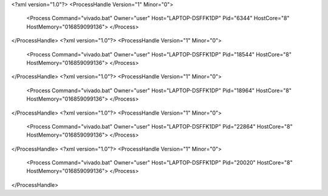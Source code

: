 <?xml version="1.0"?>
<ProcessHandle Version="1" Minor="0">
    <Process Command="vivado.bat" Owner="user" Host="LAPTOP-DSFFK1DP" Pid="6344" HostCore="8" HostMemory="016859099136">
    </Process>
</ProcessHandle>
<?xml version="1.0"?>
<ProcessHandle Version="1" Minor="0">
    <Process Command="vivado.bat" Owner="user" Host="LAPTOP-DSFFK1DP" Pid="18544" HostCore="8" HostMemory="016859099136">
    </Process>
</ProcessHandle>
<?xml version="1.0"?>
<ProcessHandle Version="1" Minor="0">
    <Process Command="vivado.bat" Owner="user" Host="LAPTOP-DSFFK1DP" Pid="18964" HostCore="8" HostMemory="016859099136">
    </Process>
</ProcessHandle>
<?xml version="1.0"?>
<ProcessHandle Version="1" Minor="0">
    <Process Command="vivado.bat" Owner="user" Host="LAPTOP-DSFFK1DP" Pid="22864" HostCore="8" HostMemory="016859099136">
    </Process>
</ProcessHandle>
<?xml version="1.0"?>
<ProcessHandle Version="1" Minor="0">
    <Process Command="vivado.bat" Owner="user" Host="LAPTOP-DSFFK1DP" Pid="20020" HostCore="8" HostMemory="016859099136">
    </Process>
</ProcessHandle>
